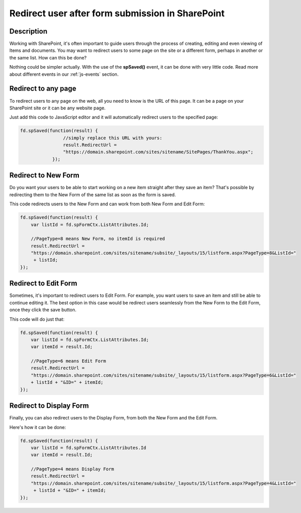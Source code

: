 Redirect user after form submission in SharePoint
==================================================

Description
--------------------------------------------------
Working with SharePoint, it's often important to guide users through the process of creating, editing and even viewing of Items and documents. You may want to redirect users to some page on the site or a different form, perhaps in another or the same list. How can this be done?

Nothing could be simpler actually. With the use of the **spSaved()** event, it can be done with very little code. Read more about different events in our :ref:`js-events` section.

Redirect to any page
--------------------------------------------------
To redirect users to any page on the web, all you need to know is the URL of this page. It can be a page on your SharePoint site or it can be any website page. 

Just add this code to JavaScript editor and it will automatically redirect users to the specified page:

.. code-block:: javascript

    fd.spSaved(function(result) {
                    //simply replace this URL with yours:
                    result.RedirectUrl = 
                    "https://domain.sharepoint.com/sites/sitename/SitePages/ThankYou.aspx";
                });

Redirect to New Form
--------------------------------------------------
Do you want your users to be able to start working on a new item straight after they save an item? That's possible by redirecting them to the New Form of the same list as soon as the form is saved.

This code redirects users to the New Form and can work from both New Form and Edit Form:

.. code-block:: javascript

    fd.spSaved(function(result) {
        var listId = fd.spFormCtx.ListAttributes.Id;

        //PageType=8 means New Form, no itemId is required
        result.RedirectUrl = 
        "https://domain.sharepoint.com/sites/sitename/subsite/_layouts/15/listform.aspx?PageType=8&ListId="
         + listId;
    });

Redirect to Edit Form
--------------------------------------------------
Sometimes, it's important to redirect users to Edit Form. For example, you want users to save an item and still be able to continue editing it. The best option in this case would be redirect users seamlessly from the New Form to the Edit Form, once they click the save button.

This code will do just that:

.. code-block:: javascript

    fd.spSaved(function(result) {
        var listId = fd.spFormCtx.ListAttributes.Id;
        var itemId = result.Id;

        //PageType=6 means Edit Form
        result.RedirectUrl = 
        "https://domain.sharepoint.com/sites/sitename/subsite/_layouts/15/listform.aspx?PageType=6&ListId=" 
        + listId + "&ID=" + itemId;
    });

Redirect to Display Form
--------------------------------------------------
Finally, you can also redirect users to the Display Form, from both the New Form and the Edit Form.

Here's how it can be done:

.. code-block:: javascript

    fd.spSaved(function(result) {
        var listId = fd.spFormCtx.ListAttributes.Id
        var itemId = result.Id;

        //PageType=4 means Display Form
        result.RedirectUrl = 
        "https://domain.sharepoint.com/sites/sitename/subsite/_layouts/15/listform.aspx?PageType=4&ListId="
         + listId + "&ID=" + itemId;
    });